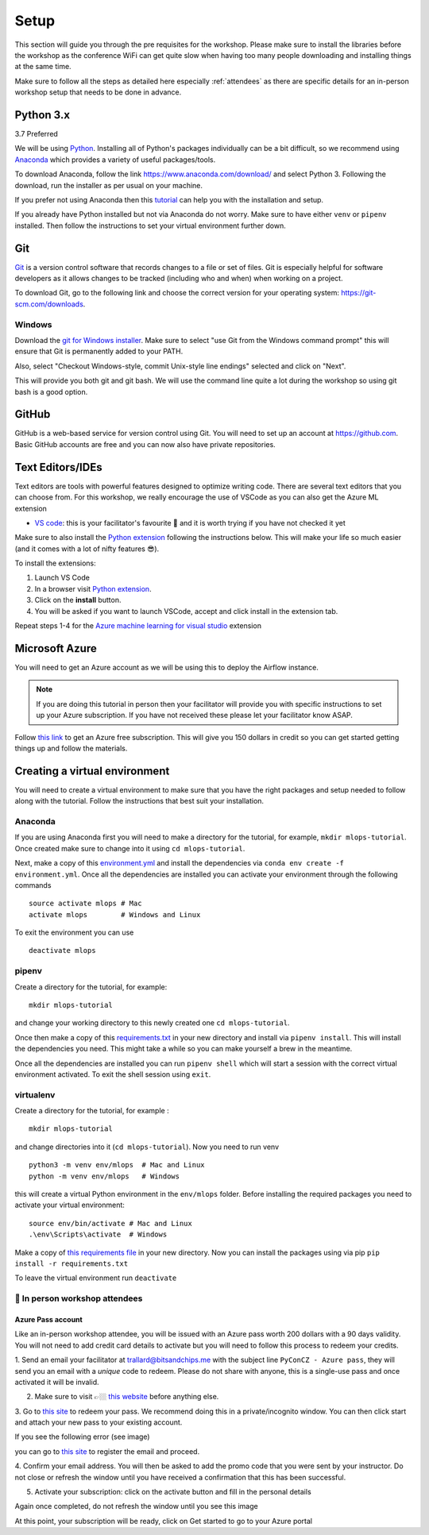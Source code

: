 Setup
===============
This section will guide you through the pre requisites for the workshop.
Please make sure to install the libraries before the workshop as the conference WiFi 
can get quite slow when having too many people downloading and installing things at the same 
time.

Make sure to follow all the steps as detailed here especially :ref:`attendees`
as there are specific details for an in-person workshop setup that needs to be done in advance. 

Python 3.x
++++++++++

3.7 Preferred

We will be using `Python <https://www.python.org/>`_.
Installing all of Python's packages individually can be a bit
difficult, so we recommend using `Anaconda <https://www.anaconda.com/>`_ which
provides a variety of useful packages/tools.

To download Anaconda, follow the link https://www.anaconda.com/download/ and select
Python 3. Following the download, run the installer as per usual on your machine.

If you prefer not using Anaconda then this `tutorial <https://realpython.com/installing-python/>`_ can help you with the installation and 
setup.

If you already have Python installed but not via Anaconda do not worry.
Make sure to have either ``venv`` or ``pipenv`` installed. Then follow the instructions to set 
your virtual environment further down.

Git
+++

`Git <https://git-scm.com/>`_ is a version control software that records changes
to a file or set of files. Git is especially helpful for software developers
as it allows changes to be tracked (including who and when) when working on a
project.

To download Git, go to the following link and choose the correct version for your
operating system: https://git-scm.com/downloads.

Windows
--------

Download the  `git for Windows installer <https://gitforwindows.org/>`_. 
Make sure to select "use Git from the Windows command prompt" 
this will ensure that Git is permanently added to your PATH. 

Also, select "Checkout Windows-style, commit Unix-style line endings" selected and click on "Next".

This will provide you both git and git bash. We will use the command line quite a lot during the workshop 
so using git bash is a good option.

GitHub
++++++

GitHub is a web-based service for version control using Git. You will need
to set up an account at `https://github.com <https://github.com>`_. Basic GitHub accounts are
free and you can now also have private repositories.

Text Editors/IDEs
+++++++++++++++++++

Text editors are tools with powerful features designed to optimize writing code.
There are several text editors that you can choose from.
For this workshop, we really encourage the use of VSCode as you can also get the Azure ML extension

- `VS code <https://code.visualstudio.com//?wt.mc_id=mlops-github-taallard>`_: this is your facilitator's favourite 💜 and it is worth trying if you have not checked it yet

Make sure to also install the `Python extension <https://marketplace.visualstudio.com/itemdetails?itemName=ms-python.python&wt.mc_id=mlops-github-taallard>`_
following the instructions below. This will make your life so much easier (and it comes with a lot of nifty
features 😎).

To install the extensions:

1. Launch VS Code 

2. In a browser visit `Python extension <https://marketplace.visualstudio.com/itemdetails?itemName=ms-python.python&wt.mc_id=mlops-github-taallard>`_.

3. Click on the **install** button.

4. You will be asked if you want to launch VSCode, accept and click install in the extension tab.


Repeat steps 1-4 for the `Azure machine learning for visual studio <https://marketplace.visualstudio.com/items?itemName=ms-toolsai.vscode-ai&wt.mc_id=mlops-github-taallard>`_ extension


Microsoft Azure
++++++++++++++++

You will need to get an Azure account as we will be using this to deploy the 
Airflow instance.

.. note:: If you are doing this tutorial in person then your
    facilitator will provide you with specific instructions to set up your Azure subscription. If you have not received these please let your facilitator know ASAP.

Follow `this link <https://azure.microsoft.com/en-us/free//?wt.mc_id=mlops-github-taallard>`_ 
to get an Azure free subscription. This will give you 150 dollars in credit so you
can get started getting things up and follow the materials.


Creating a virtual environment
+++++++++++++++++++++++++++++++

You will need to create a virtual environment to make sure that you have the right packages and setup needed to follow along with the tutorial.
Follow the instructions that best suit your installation.

Anaconda
--------

If you are using Anaconda first you will need to make a directory for the tutorial, for example, ``mkdir mlops-tutorial``.
Once created make sure to change into it using ``cd mlops-tutorial``.

Next, make a copy of this `environment.yml <https://raw.githubusercontent.com/trallard/ml_devops_tutorial/master/setup/environment.yml>`_ and install the 
dependencies via ``conda env create -f environment.yml``.
Once all the dependencies are installed you can activate your environment through the following commands 
::
    source activate mlops # Mac
    activate mlops        # Windows and Linux
To exit the environment you can use 
::
    deactivate mlops    


pipenv
-------

Create a directory for the tutorial, for example:
::
    mkdir mlops-tutorial 

and change your working directory to this newly created one ``cd mlops-tutorial``.

Once then make a copy of this `requirements.txt <https://raw.githubusercontent.com/trallard/ml_devops_tutorial/master/setup/requirements.txt>`_ 
in your new directory and install via ``pipenv install``.
This will install the dependencies you need. This might take a while so you can make yourself a brew in the meantime.

Once all the dependencies are installed you can run ``pipenv shell`` which will start a session with the correct virtual environment activated. To exit the shell session using ``exit``.

virtualenv
-----------
Create a directory for the tutorial, for example :
::
    mkdir mlops-tutorial 
and change directories into it (``cd mlops-tutorial``).
Now you  need to run venv 
::
    python3 -m venv env/mlops  # Mac and Linux 
    python -m venv env/mlops   # Windows

this will create a virtual Python environment in the ``env/mlops`` folder.
Before installing the required packages you need to activate your virtual environment: 
::
    source env/bin/activate # Mac and Linux 
    .\env\Scripts\activate  # Windows 

Make a copy of `this requirements file <https://raw.githubusercontent.com/trallard/ml_devops_tutorial/master/setup/requirements.txt>`_ 
in your new directory.
Now you can install the packages using via pip ``pip install -r requirements.txt``

To leave the virtual environment run ``deactivate``


.. _attendees:

🐍 In person workshop attendees  
----------------------------------    

Azure Pass account
~~~~~~~~~~~~~~~~~~~~
Like an in-person workshop attendee, you will be issued with an Azure pass worth 200 dollars with a 90 days validity.
You will not need to add credit card details to activate but you will need to follow this process to redeem your credits.

1. Send an email your facilitator at trallard@bitsandchips.me with the subject line ``PyConCZ - Azure pass``, they will send you an email with a `unique` code to redeem. Please do not share with anyone, 
this is a single-use pass and once activated it will be invalid.

2. Make sure to visit 👉🏼 `this website <https://docs.microsoft.com/en-us/azure//?wt.mc_id=mlops-github-taallard>`_ before anything else. 

3. Go to `this site <https://www.microsoftazurepass.com/?wt.mc_id=mlops-github-taallard>`_ to redeem your pass. 
We recommend doing this in a private/incognito window. You can then click start and attach your new pass to your existing account. 

If you see the following error (see image)

.. image:: https://github.com/trallard/airflow-tutorial/blob/master/source/_static/mssignin.png?raw=true
    :alt: missing account

you can go to `this site <https://signup.live.com//?wt.mc_id=mlops-github-taallard>`_  to register the email and proceed.

4. Confirm your email address. You will then be asked to add the promo code that you were sent by your instructor.
Do not close or refresh the window until you have received a confirmation that this has been successful. 

.. image:: https://github.com/trallard/airflow-tutorial/blob/master/source/_static/4.jpg?raw=true
    :alt: Azure pass account

5. Activate your subscription: click on the activate button and fill in the personal details

Again once completed, do not refresh the window until you see this image

.. image:: https://github.com/trallard/airflow-tutorial/blob/master/source/_static/12.png?raw=true
    :alt: Welcome!

At this point, your subscription will be ready, click on Get started to go to your Azure portal

